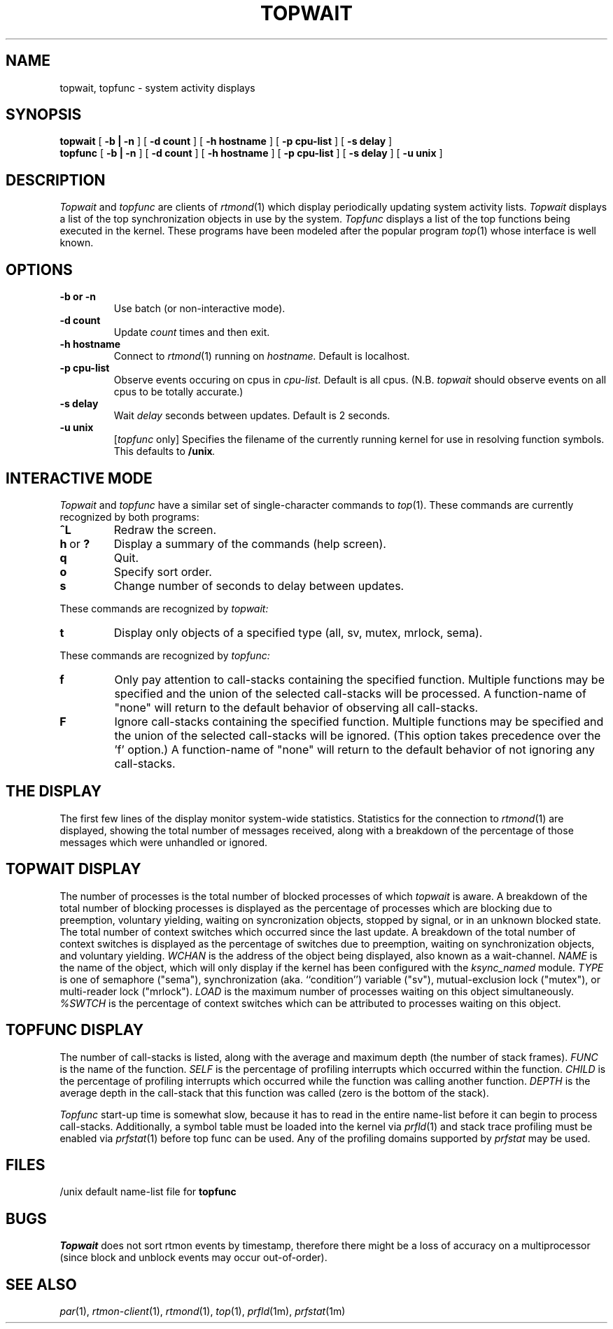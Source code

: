 '\"macro stdmacro
.if n .pH man1.topwait @(#)topwait 1.0 of 8/20/97
.TH TOPWAIT 1
.SH NAME
topwait, topfunc  \- system activity displays
.SH SYNOPSIS
.B topwait
[
.B \-b | -n
] [
.B \-d count
] [
.B \-h hostname
] [
.B \-p cpu-list
] [
.B \-s delay
]
.br
.B topfunc
[
.B \-b | -n
] [
.B \-d count
] [
.B \-h hostname
] [
.B \-p cpu-list
] [
.B \-s delay
] [
.B \-u unix
]
.SH DESCRIPTION
.I Topwait
and
.I topfunc
are clients of
.IR rtmond (1)
which display periodically updating system activity lists.
.IR Topwait
displays a list of the top synchronization objects in use by the system.
.IR Topfunc
displays a list of the top functions being executed in the kernel.  These
programs have been modeled after the popular program
.IR top (1)
whose interface is well known.
.SH OPTIONS
.TP
.B \-b or \-n
Use batch (or non\-interactive mode).
.TP
.B \-d count
Update
.I count
times and then exit.
.TP
.B \-h hostname
Connect to
.IR rtmond (1)
running on
.I hostname.
Default is localhost.
.TP
.B \-p cpu\-list
Observe events occuring on cpus in
.I cpu\-list.
Default is all cpus.
(N.B.
.IR topwait
should observe events on all cpus to be totally
accurate.)
.TP
.B \-s delay
Wait
.I delay
seconds between updates.  Default is 2 seconds.
.TP
.B \-u unix
.RI [ topfunc
only] Specifies the filename of the currently running kernel for use in
resolving function symbols.  This defaults to
.BI /unix .
.SH "INTERACTIVE MODE"
.I Topwait
and
.I topfunc
have a similar set of single\-character commands to
.IR top (1).
These commands are currently recognized by both programs:
.TP
.B ^L
Redraw the screen.
.IP "\fBh\fP\ or\ \fB?\fP"
Display a summary of the commands (help screen).
.TP
.B q
Quit.
.TP
.B o
Specify sort order.
.TP
.B s
Change number of seconds to delay between updates.
.PP
These commands are recognized by \fItopwait\fI:
.TP
.B t
Display only objects of a specified type (all, sv, mutex, mrlock, sema).
.PP
These commands are recognized by \fItopfunc\fI:
.TP
.B f
Only pay attention to call\-stacks containing the specified function.
Multiple functions may be specified and the union of the selected
call\-stacks will be processed.  A function\-name of "none" will
return to the default behavior of observing all call\-stacks.
.TP
.B F
Ignore call\-stacks containing the specified function.  Multiple
functions may be specified and the union of the selected call\-stacks
will be ignored.  (This option takes precedence over the 'f' option.)
A function\-name of "none" will return to the default behavior of
not ignoring any call\-stacks.
.SH "THE DISPLAY"
The first few lines of the display monitor system\-wide statistics.
Statistics for the connection to
.IR rtmond (1)
are displayed, showing the total number of messages received, along
with a breakdown of the percentage of those messages which were
unhandled or ignored.
.SH "TOPWAIT DISPLAY"
The number of processes is the total number of blocked processes of which
.I topwait
is aware.  A breakdown of the total number of blocking processes
is displayed as the percentage of
processes which are blocking due to preemption, voluntary yielding,
waiting on syncronization objects, stopped by signal, or in an unknown
blocked state.  The total number of context switches which occurred since
the last update.  A breakdown of the total number of context switches
is displayed as the percentage of switches due to preemption, waiting
on synchronization objects, and voluntary yielding.
.I WCHAN
is the address of the object being displayed, also known as a
wait\-channel.
.I NAME
is the name of the object, which will only display if the kernel has
been configured with the
.IR ksync_named
module.
.I TYPE
is one of semaphore ("sema"), synchronization (aka.
``condition'') variable ("sv"),
mutual\-exclusion lock ("mutex"), or multi-reader lock ("mrlock").
.I LOAD
is the maximum number of processes waiting on this object
simultaneously.
.I %SWTCH
is the percentage of context switches which can be attributed to
processes waiting on this object.
.SH "TOPFUNC DISPLAY"
The number of call\-stacks is listed, along with the average and
maximum depth (the number of stack frames).
.I FUNC
is the name of the function.
.I SELF
is the percentage of profiling interrupts which occurred within the
function.
.I CHILD
is the percentage of profiling interrupts which occurred while the
function was calling another function.
.I DEPTH
is the average depth in the call\-stack that this function was called
(zero is the bottom of the stack).
.P
.I Topfunc
start\-up time is somewhat slow, because it has to read in the entire
name\-list before it can begin to process call\-stacks.  Additionally, a
symbol table must be loaded into the kernel via
.IR prfld (1)
and stack trace profiling must be enabled via
.IR prfstat (1)
before top func can be used.  Any of the profiling domains supported by
.I prfstat
may be used.
.SH FILES
.DT
/unix			default name-list file for \fBtopfunc\fB
.SH BUGS
.I Topwait
does not sort rtmon events by timestamp, therefore there might be a
loss of accuracy on a multiprocessor (since block and unblock events
may occur out\-of\-order).
.PP
.SH "SEE ALSO"
.IR par (1),
.IR rtmon-client (1),
.IR rtmond (1),
.IR top (1),
.IR prfld (1m),
.IR prfstat (1m)
